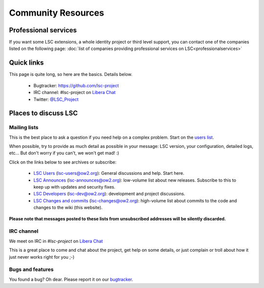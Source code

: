 ****************************************
Community Resources
****************************************

Professional services
=====================

If you want some LSC extensions, a whole identity project or third level support, you can contact one of the companies listed on the following page: :doc:`list of companies providing professional services on LSC<professionalservices>`

Quick links
===========

This page is quite long, so here are the basics. Details below.

 * Bugtracker: `https://github.com/lsc-project <https://github.com/lsc-project>`__
 * IRC channel: #lsc-project on `Libera Chat <https://libera.chat/>`__
 * Twitter: `@LSC_Project <https://twitter.com/LSC_Project>`__


Places to discuss LSC
=====================

Mailing lists
-------------

This is the best place to ask a question if you need help on a complex problem. Start on the `users list <https://mail.ow2.org/wws/info/lsc-users>`__.

When possible, try to provide as much detail as possible in your message: LSC version, your configuration, detailed logs, etc... But don't worry if you can't, we won't get mad! :)

Click on the links below to see archives or subscribe:

 * `LSC Users <https://mail.ow2.org/wws/info/lsc-users>`__ (`lsc-users@ow2.org <mailto:lsc-users@ow2.org>`__): General discussions and help. Start here.
 * `LSC Announces <https://mail.ow2.org/wws/info/lsc-announces>`__ (`lsc-announces@ow2.org <mailto:lsc-announces@ow2.org>`__): low-volume list about new releases. Subscribe to this to keep up with updates and security fixes.
 * `LSC Developers <https://mail.ow2.org/wws/info/lsc-dev>`__ (`lsc-dev@ow2.org <mailto:lsc-dev@ow2.org>`__): development and project discussions.
 * `LSC Changes and commits <https://mail.ow2.org/wws/info/lsc-changes>`__ (`lsc-changes@ow2.org <mailto:lsc-changes@ow2.org>`__): high-volume list about commits to the code and changes to the wiki (this website).

**Please note that messages posted to these lists from unsubscribed addresses will be silently discarded.**


IRC channel
-----------

We meet on IRC in *#lsc-project* on `Libera Chat <https://libera.chat/>`__

This is a great place to come and chat about the project, get help on some details, or just complain or troll about how it just never works right for you ;-)


Bugs and features
-----------------

You found a bug? Oh dear. Please report it on our `bugtracker <https://github.com/lsc-project>`__.

